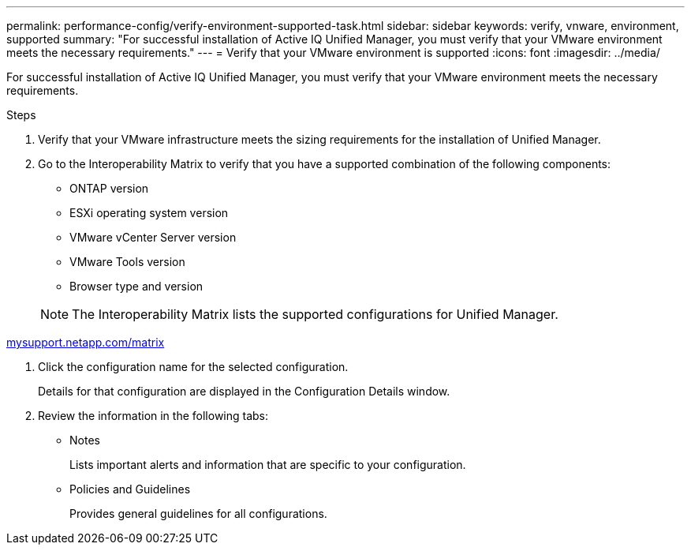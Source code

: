 ---
permalink: performance-config/verify-environment-supported-task.html
sidebar: sidebar
keywords: verify, vnware, environment, supported
summary: "For successful installation of Active IQ Unified Manager, you must verify that your VMware environment meets the necessary requirements."
---
= Verify that your VMware environment is supported
:icons: font
:imagesdir: ../media/

[.lead]
For successful installation of Active IQ Unified Manager, you must verify that your VMware environment meets the necessary requirements.

.Steps

. Verify that your VMware infrastructure meets the sizing requirements for the installation of Unified Manager.
. Go to the Interoperability Matrix to verify that you have a supported combination of the following components:
 ** ONTAP version
 ** ESXi operating system version
 ** VMware vCenter Server version
 ** VMware Tools version
 ** Browser type and version

+
[NOTE]
====
The Interoperability Matrix lists the supported configurations for Unified Manager.
====

http://mysupport.netapp.com/matrix[mysupport.netapp.com/matrix]

. Click the configuration name for the selected configuration.
+
Details for that configuration are displayed in the Configuration Details window.

. Review the information in the following tabs:
 ** Notes
+
Lists important alerts and information that are specific to your configuration.

 ** Policies and Guidelines
+
Provides general guidelines for all configurations.
